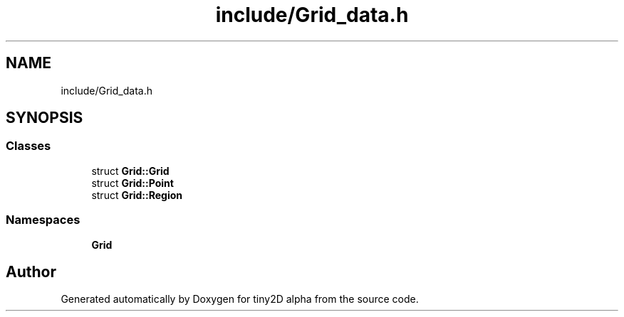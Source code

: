 .TH "include/Grid_data.h" 3 "Sun Oct 28 2018" "tiny2D alpha" \" -*- nroff -*-
.ad l
.nh
.SH NAME
include/Grid_data.h
.SH SYNOPSIS
.br
.PP
.SS "Classes"

.in +1c
.ti -1c
.RI "struct \fBGrid::Grid\fP"
.br
.ti -1c
.RI "struct \fBGrid::Point\fP"
.br
.ti -1c
.RI "struct \fBGrid::Region\fP"
.br
.in -1c
.SS "Namespaces"

.in +1c
.ti -1c
.RI " \fBGrid\fP"
.br
.in -1c
.SH "Author"
.PP 
Generated automatically by Doxygen for tiny2D alpha from the source code\&.
